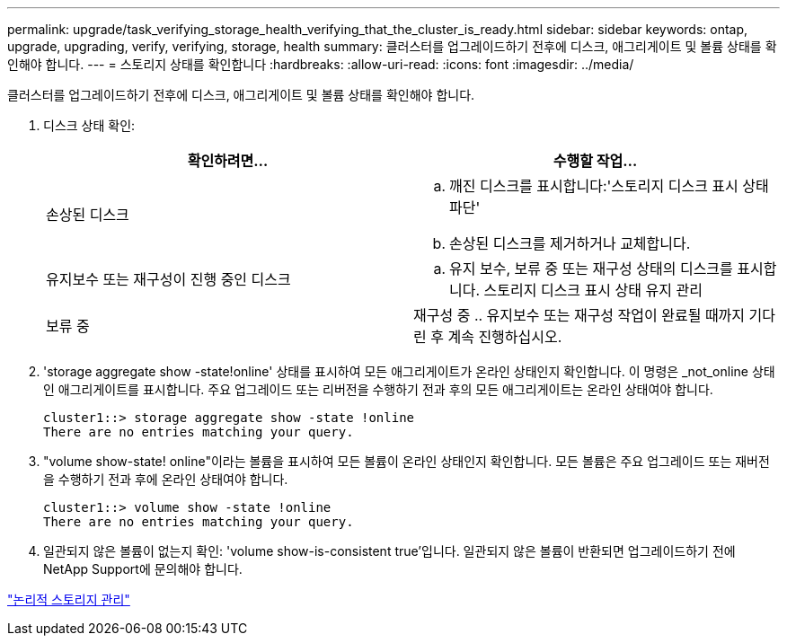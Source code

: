 ---
permalink: upgrade/task_verifying_storage_health_verifying_that_the_cluster_is_ready.html 
sidebar: sidebar 
keywords: ontap, upgrade, upgrading, verify, verifying, storage, health 
summary: 클러스터를 업그레이드하기 전후에 디스크, 애그리게이트 및 볼륨 상태를 확인해야 합니다. 
---
= 스토리지 상태를 확인합니다
:hardbreaks:
:allow-uri-read: 
:icons: font
:imagesdir: ../media/


[role="lead"]
클러스터를 업그레이드하기 전후에 디스크, 애그리게이트 및 볼륨 상태를 확인해야 합니다.

. 디스크 상태 확인:
+
[cols="2*"]
|===
| 확인하려면... | 수행할 작업... 


 a| 
손상된 디스크
 a| 
.. 깨진 디스크를 표시합니다:'스토리지 디스크 표시 상태 파단'
.. 손상된 디스크를 제거하거나 교체합니다.




 a| 
유지보수 또는 재구성이 진행 중인 디스크
 a| 
.. 유지 보수, 보류 중 또는 재구성 상태의 디스크를 표시합니다. 스토리지 디스크 표시 상태 유지 관리 | 보류 중 | 재구성 중
.. 유지보수 또는 재구성 작업이 완료될 때까지 기다린 후 계속 진행하십시오.


|===
. 'storage aggregate show -state!online' 상태를 표시하여 모든 애그리게이트가 온라인 상태인지 확인합니다. 이 명령은 _not_online 상태인 애그리게이트를 표시합니다. 주요 업그레이드 또는 리버전을 수행하기 전과 후의 모든 애그리게이트는 온라인 상태여야 합니다.
+
[listing]
----
cluster1::> storage aggregate show -state !online
There are no entries matching your query.
----
. "volume show-state! online"이라는 볼륨을 표시하여 모든 볼륨이 온라인 상태인지 확인합니다. 모든 볼륨은 주요 업그레이드 또는 재버전을 수행하기 전과 후에 온라인 상태여야 합니다.
+
[listing]
----
cluster1::> volume show -state !online
There are no entries matching your query.
----
. 일관되지 않은 볼륨이 없는지 확인: 'volume show-is-consistent true'입니다. 일관되지 않은 볼륨이 반환되면 업그레이드하기 전에 NetApp Support에 문의해야 합니다.


link:../volumes/index.html["논리적 스토리지 관리"]
